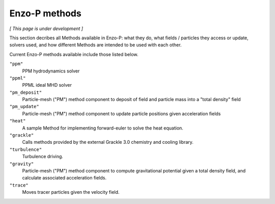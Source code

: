 **************
Enzo-P methods
**************

*[ This page is under development ]*
  
This section decribes all Methods available in Enzo-P: what they do,
what fields / particles they access or update, solvers used, and how
different Methods are intended to be used with each other.

Current Enzo-P methods available include those listed below.

``"ppm"``
   PPM hydrodynamics solver

``"ppml"``
   PPML ideal MHD solver

``"pm_deposit"``
   Particle-mesh ("PM") method component to deposit of field and
   particle mass into a "total density" field
   
``"pm_update"``
   Particle-mesh ("PM") method component to update particle positions given acceleration fields
   
``"heat"``
   A sample Method for implementing forward-euler to solve the heat equation.   
   
``"grackle"``
   Calls methods provided by the external Grackle 3.0 chemistry and cooling library.
   
``"turbulence"``
   Turbulence driving.

``"gravity"``
   Particle-mesh ("PM") method component to compute gravitational potential given a total density field, and calculate associated acceleration fields.
   
``"trace"``
   Moves tracer particles given the velocity field.    
   

